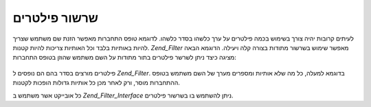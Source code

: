 .. _zend.filter.filter_chains:

שרשור פילטרים
=============

לעיתים קרובות יהיה צורך בשימוש בכמה פילטרים על ערך כלשהו בסדר
כלשהו. לדוגמא טופס התחברות מאפשר הזנת שם משתמש שצריך להיות
באותיות בלבד וכל האותיות צריכות להיות קטנות. *Zend_Filter* מאפשר
שימוש בשרשור מתודות בצורה קלה ויעילה. הדוגמא הבאה מציגה כיצד
ניתן לשרשר פילטרים בתור מתודות על השם משתמש שהוזן בטופס
התחברות:

   .. code-block:: php
      :linenos:

      <// Create a filter chain and add filters to the chain
      $filterChain = new Zend_Filter();
      $filterChain->addFilter(new Zend_Filter_Alpha())
                  ->addFilter(new Zend_Filter_StringToLower());

      // Filter the username
      $username = $filterChain->filter($_POST['username']);


פילטרים מורצים בסדר בהם הם נופסים ל *Zend_Filter*. בדוגמא למעלה, כל מה
שלא אותיות ומספרים מערך של השם משתמש בטופס ההתחברות מוסר, ורק
לאחר מכן כל אותיות גדולות הופכות לקטנות.

כל אובייקט אשר משתמש ב *Zend_Filter_Interface* ניתן להשתמש בו בשרשור
פילטרים.


